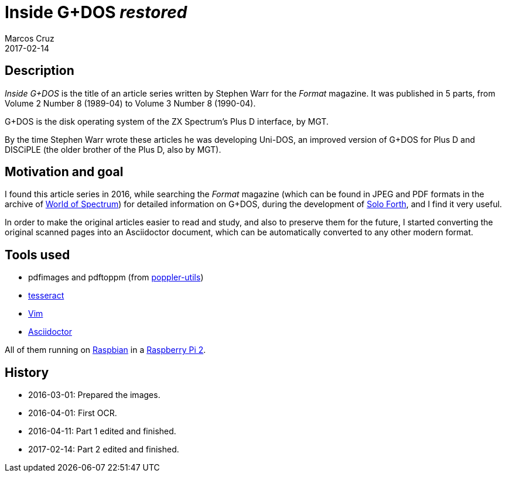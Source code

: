 = Inside G+DOS _restored_
:author: Marcos Cruz
:revdate: 2017-02-14

== Description

_Inside G+DOS_ is the title of an article series written by Stephen
Warr for the _Format_ magazine. It was published in 5 parts, from
Volume 2 Number 8 (1989-04) to Volume 3 Number 8 (1990-04).

G+DOS is the disk operating system of the ZX Spectrum's Plus D
interface, by MGT.

By the time Stephen Warr wrote these articles he was developing
Uni-DOS, an improved version of G+DOS for Plus D and DISCiPLE (the
older brother of the Plus D, also by MGT).

== Motivation and goal

I found this article series in 2016, while searching the _Format_
magazine (which can be found in JPEG and PDF formats in the archive of
http://worldspectrum.org[World of Spectrum]) for detailed information
on G+DOS, during the development of
http://programandala.net/en.program.solo_forth.html[Solo Forth], and I
find it very useful.

In order to make the original articles easier to read and study, and
also to preserve them for the future, I started converting the
original scanned pages into an Asciidoctor document, which can be
automatically converted to any other modern format.

== Tools used

- pdfimages and pdftoppm (from
  http://poppler.freedesktop.org[poppler-utils])
- http://code.google.com/p/tesseract-orc[tesseract]
- http://vim.org[Vim]
- http://asciidoctor.org[Asciidoctor]

All of them running on http://raspbian.org[Raspbian] in a
http://raspberrypi.org[Raspberry Pi 2].

== History

- 2016-03-01: Prepared the images.
- 2016-04-01: First OCR.
- 2016-04-11: Part 1 edited and finished.
- 2017-02-14: Part 2 edited and finished.
